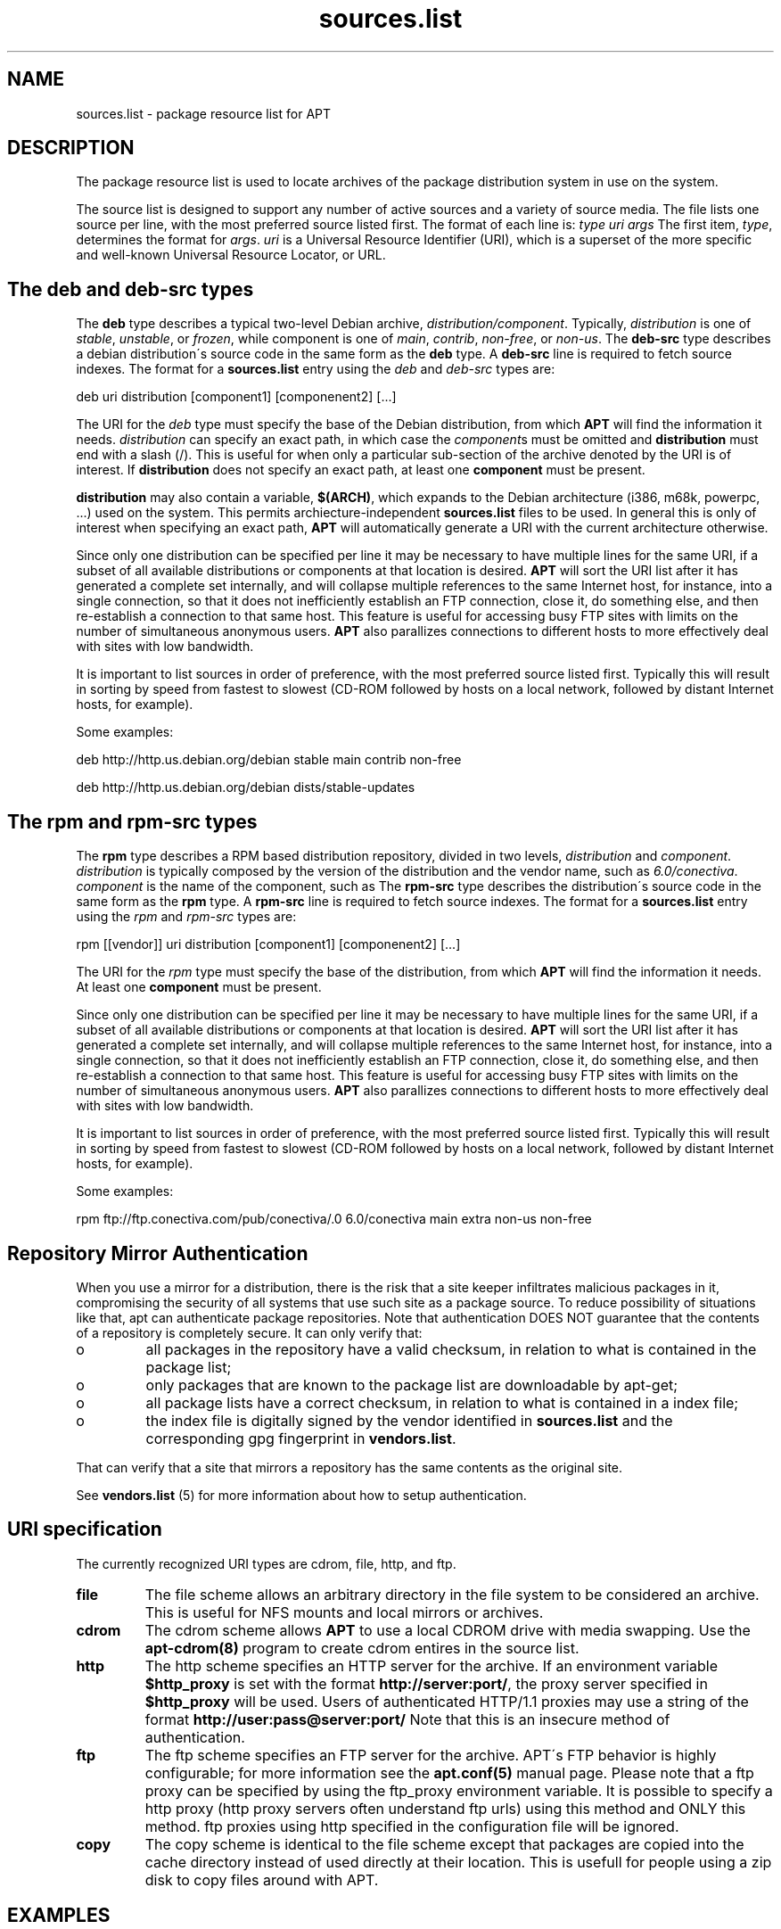 .TH "sources\&.list" "5" "25 Oct 2000" "apt" "" 
.SH "NAME" 
sources\&.list \- package resource list for APT
.PP 
.SH "DESCRIPTION" 
The package resource list is used to locate archives of the package
distribution system in use on the system\&. 
.PP 
The source list is designed to support any number of active sources and a
variety of source media\&. The file lists one source per line, with the
most preferred source listed first\&. The format of each line is:
\fItype uri args\fP The first item, \fItype\fP, determines the format for
\fIargs\fP\&. \fIuri\fP is a Universal Resource Identifier (URI), which is a 
superset of the more specific and well-known Universal Resource Locator, or 
URL\&. 
.PP 
.SH "The deb and deb-src types" 
The \fBdeb\fP type describes a typical two-level Debian archive,
\fIdistribution/component\fP\&. Typically, \fIdistribution\fP is one of
\fIstable\fP, \fIunstable\fP, or \fIfrozen\fP, while component is one of
\fImain\fP, \fIcontrib\fP, \fInon-free\fP, or \fInon-us\fP\&. The \fBdeb-src\fP type
describes a debian distribution\'s source code in the same form as the \fBdeb\fP
type\&. A \fBdeb-src\fP line is required to fetch source indexes\&.
The format for a \fBsources\&.list\fP entry using the \fIdeb\fP and \fIdeb-src\fP
types are:

.nf 
 
deb uri distribution [component1] [componenent2] [\&.\&.\&.]
.fi 
 

The URI for the \fIdeb\fP type must specify the base of the Debian distribution, 
from which \fBAPT\fP will find the information it needs\&. \fIdistribution\fP
can specify an exact path, in which case the \fIcomponent\fPs
must be omitted and \fBdistribution\fP must end with a slash (/)\&. This is 
useful for when only a particular sub-section of the archive denoted by the 
URI is of interest\&. If \fBdistribution\fP does not specify an exact path, at 
least one \fBcomponent\fP must be present\&.
.PP 
\fBdistribution\fP may also contain a variable, \fB$(ARCH)\fP,
which expands to the Debian architecture (i386, m68k, powerpc, \&.\&.\&.)     
used on the system\&. This permits archiecture-independent                
\fBsources\&.list\fP files to be used\&. In general this is only of interest
when specifying an exact path, \fBAPT\fP will automatically generate a URI
with the current architecture otherwise\&.
.PP 
Since only one distribution can be specified per line it may be necessary
to have multiple lines for the same URI, if a subset of all available
distributions or components at that location is desired\&.
\fBAPT\fP will sort the URI list after it has generated a complete set 
internally, and will collapse multiple references to the same Internet host, 
for instance, into a single connection, so that it does not inefficiently
establish an FTP connection, close it, do something else, and then
re-establish a connection to that same host\&. This feature is useful
for accessing busy FTP sites with limits on the number of simultaneous
anonymous users\&. \fBAPT\fP also parallizes connections to different hosts
to more effectively deal with sites with low bandwidth\&.
.PP 
It is important to list sources in order of preference, with the most
preferred source listed first\&. Typically this will result in sorting
by speed from fastest to slowest (CD-ROM followed by hosts on a local
network, followed by distant Internet hosts, for example)\&.
.PP 
Some examples:

.nf 
 
deb http://http\&.us\&.debian\&.org/debian stable main contrib non-free
.fi 
 


.nf 
 
deb http://http\&.us\&.debian\&.org/debian dists/stable-updates
.fi 
 
.PP 
.SH "The rpm and rpm-src types" 
The \fBrpm\fP type describes a RPM based distribution repository,
divided in two levels, \fIdistribution\fP and \fIcomponent\fP.
\fIdistribution\fP is typically composed by the version of the
distribution and the vendor name, such as \fI6.0/conectiva\fP.
\fIcomponent\fP is the name of the component, such as
The \fBrpm-src\fP type describes the distribution\'s source code in 
the same form as the \fBrpm\fP
type\&. A \fBrpm-src\fP line is required to fetch source indexes\&.
The format for a \fBsources\&.list\fP entry using the \fIrpm\fP 
and \fIrpm-src\fP types are:

.nf 
 
rpm [\&[vendor\&]] uri distribution [component1] [componenent2] [\&.\&.\&.]
.fi 
 

The URI for the \fIrpm\fP type must specify the base of the distribution, 
from which \fBAPT\fP will find the information it needs\&. 
At least one \fBcomponent\fP must be present\&.
.PP 
Since only one distribution can be specified per line it may be necessary
to have multiple lines for the same URI, if a subset of all available
distributions or components at that location is desired\&.
\fBAPT\fP will sort the URI list after it has generated a complete set 
internally, and will collapse multiple references to the same Internet host, 
for instance, into a single connection, so that it does not inefficiently
establish an FTP connection, close it, do something else, and then
re-establish a connection to that same host\&. This feature is useful
for accessing busy FTP sites with limits on the number of simultaneous
anonymous users\&. \fBAPT\fP also parallizes connections to different hosts
to more effectively deal with sites with low bandwidth\&.
.PP 
It is important to list sources in order of preference, with the most
preferred source listed first\&. Typically this will result in sorting
by speed from fastest to slowest (CD-ROM followed by hosts on a local
network, followed by distant Internet hosts, for example)\&.
.PP 
Some examples:

.nf 
 
rpm ftp://ftp\&.conectiva\&.com/pub/conectiva/.0 6.0/conectiva main extra non-us non-free
.fi 
 

.PP 
.SH "Repository Mirror Authentication"
When you use a mirror for a distribution, there is the risk
that a site keeper infiltrates malicious packages in it,
compromising the security of all systems that use such site
as a package source. To reduce possibility of situations like
that, apt can authenticate package repositories. Note that
authentication DOES NOT guarantee that the contents of a repository
is completely secure. It can only verify that:
.IP o
all packages in the repository have a valid checksum, in relation
to what is contained in the package list;

.IP o
only packages that are known to the package list are downloadable
by apt-get;

.IP o
all package lists have a correct checksum, in relation to what
is contained in a index file;

.IP o
the index file is digitally signed by the vendor identified in
\fBsources.list\fP and the corresponding gpg fingerprint in 
\fBvendors.list\fP\&.

.PP
That can verify that a site that mirrors a repository 
has the same contents as the original site.
.PP
See \fBvendors.list\fP (5) for more information about how to setup
authentication.


.PP 
.SH "URI specification" 
The currently recognized URI types are cdrom, file, http, and ftp\&.
.PP 
.IP "\fBfile\fP" 
The file scheme allows an arbitrary directory in the file system to be
considered an archive\&. This is useful for NFS mounts and local mirrors or
archives\&.
.IP 
.IP "\fBcdrom\fP" 
The cdrom scheme allows \fBAPT\fP to use a local CDROM drive with media
swapping\&. Use the \fBapt-cdrom(8)\fP program to create cdrom entires in the
source list\&.
.IP 
.IP "\fBhttp\fP" 
The http scheme specifies an HTTP server for the archive\&. If an environment
variable \fB$http_proxy\fP is set with the format 
\fBhttp://server:port/\fP, the proxy server specified in
\fB$http_proxy\fP will be used\&. Users of authenticated HTTP/1\&.1 proxies may 
use a string of the format \fBhttp://user:pass@server:port/\fP
Note that this is an insecure method of authentication\&.
.IP 
.IP "\fBftp\fP" 
The ftp scheme specifies an FTP server for the archive\&. APT\'s FTP behavior
is highly configurable; for more information see the
\fBapt\&.conf(5)\fP manual page\&. Please note that a ftp proxy can be specified
by using the ftp_proxy environment variable\&. It is possible to specify a http
proxy (http proxy servers often understand ftp urls) using this method and 
ONLY this method\&. ftp proxies using http specified in the configuration 
file will be ignored\&.
.IP 
.IP "\fBcopy\fP" 
The copy scheme is identical to the file scheme except that packages are
copied into the cache directory instead of used directly at their location\&.
This is usefull for people using a zip disk to copy files around with APT\&.
.IP 
.PP 
.SH "EXAMPLES" 
Uses the archive stored locally (or NFS mounted) at /home/jason/debian
for stable/main, stable/contrib, and stable/non-free\&.
.RS 
"deb file:/home/jason/debian stable main contrib non-free"
.RE 
.PP 
As above, except this uses the unstable (development) distribution\&.
.RS 
"deb file:/home/jason/debian unstable main contrib non-free"
.RE 
.PP 
Source line for the above
.RS 
"deb-src file:/home/jason/debian unstable main contrib non-free"
.RE 
.PP 
Uses HTTP to access the archive at archive\&.debian\&.org, and uses only the
hamm/main area\&.
.RS 
"deb http://archive\&.debian\&.org/debian-archive hamm main"
.RE 
.PP 
Uses FTP to access the archive at ftp\&.debian\&.org, under the debian
directory, and uses only the stable/contrib area\&.
.RS 
"deb ftp://ftp\&.debian\&.org/debian stable contrib"
.RE
.PP 
Uses FTP to access the archive at ftp\&.conectiva\&.com, under the 
/pub/conectiva directory, for version 6.0 of the conectiva distribution
and the main component\&.
.RS 
"rpm ftp://ftp\&.conectiva\&.cpm/pub/conectiva 6.0/conectiva main"
.RE 
.PP 
Uses FTP to access the archive at ftp\&.debian\&.org, under the debian
directory, and uses only the unstable/contrib area\&. If this line appears as
well as the one in the previous example in \fBsources\&.list\fP,
a single FTP session will be used for both resource lines\&.
.RS 
"deb ftp://ftp\&.debian\&.org/debian unstable contrib"
.RE 
.PP 
Uses HTTP to access the archive at nonus\&.debian\&.org, under the debian-non-US
directory\&.
.RS 
"deb http://nonus\&.debian\&.org/debian-non-US stable/non-US main contrib non-free"
.RE 
.PP
Same as above, but with authentication against the vendor named \fIbla\fP,
which should be listed in \fBvendors\&.list\fP\&.
.RS
"deb [bla] http://nonus\&.debian\&.org/debian-non-US stable/non-US main contrib non-free"
.RE
.PP 
Uses HTTP to access the archive at nonus\&.debian\&.org, under the
debian-non-US directory, and uses only files found under
unstable/binary-i386 on i386 machines, unstable/binary-m68k on m68k, and so
forth for other supported architectures\&. [Note this example only illustrates
how to use the substitution variable non-us is no longer structured like this]
.RS 
"deb http://ftp\&.de\&.debian\&.org/debian-non-US unstable/binary-$(ARCH)/"
.RE 
.PP 
.SH "SEE ALSO" 
apt-cache (8),
apt\&.conf (5)
vendors\&.list (5)
.PP 
.SH "BUGS" 
See http://bugs\&.debian\&.org/apt\&.  If you wish to report a
bug in \fBapt-get\fP, please see \fB/usr/doc/debian/bug-reporting\&.txt\fP
or the \fBbug(1)\fP command\&. If you are using apt on a RPM based
system, please use http://distro\&.conectiva\&.com\&.br/bugzilla/\&.
.PP 
.SH "AUTHOR" 
apt was written by the APT team <apt@packages\&.debian\&.org>
and updated for RPM based systems by
Alfredo K. Kojima, Conectiva S.A. <kojima@conectiva\&.com\&.br>

